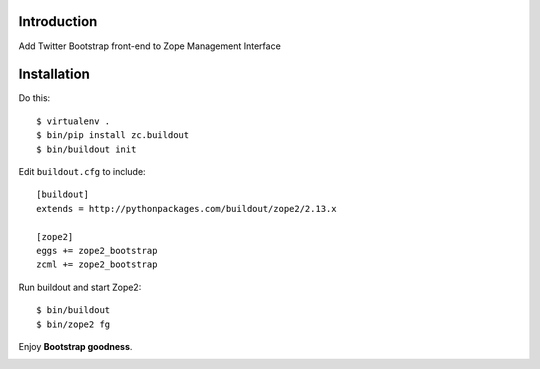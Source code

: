 
Introduction
============

Add Twitter Bootstrap front-end to Zope Management Interface

Installation
============

Do this::

    $ virtualenv .
    $ bin/pip install zc.buildout
    $ bin/buildout init

Edit ``buildout.cfg`` to include::

    [buildout]
    extends = http://pythonpackages.com/buildout/zope2/2.13.x

    [zope2]
    eggs += zope2_bootstrap
    zcml += zope2_bootstrap

Run buildout and start Zope2::

    $ bin/buildout
    $ bin/zope2 fg

Enjoy **Bootstrap goodness**.

.. _`Twitter Bootstrap`: http://twitter.github.com/bootstrap/index.html

.. image:: https://github.com/aclark4life/zope2_bootstrap/raw/master/screenshot.png

